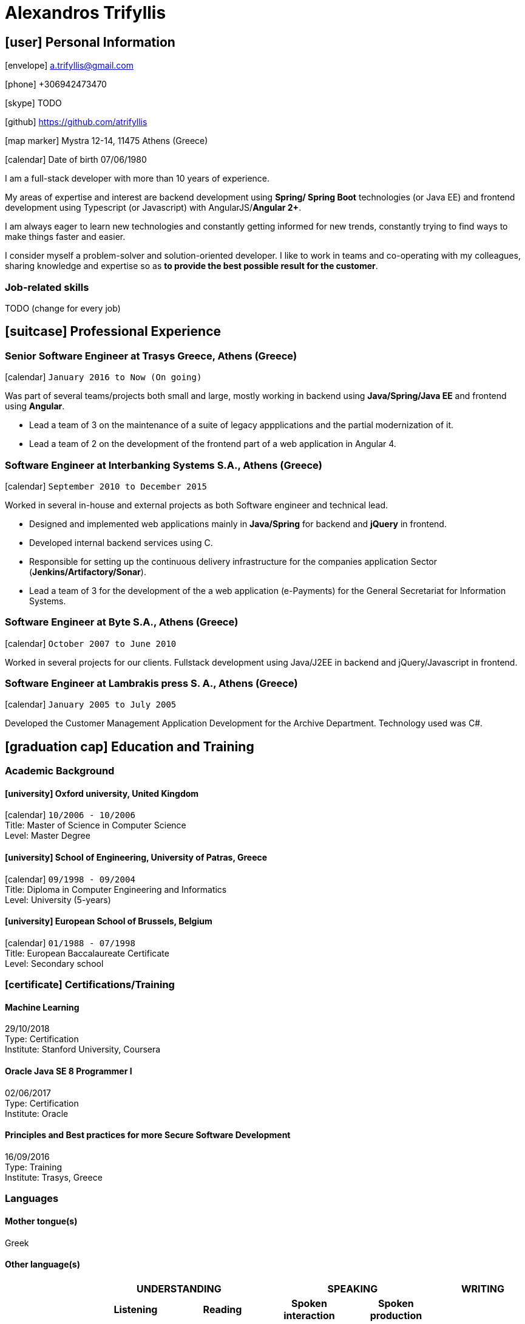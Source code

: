 = Alexandros Trifyllis

== icon:user[] Personal Information

icon:envelope[] a.trifyllis@gmail.com

icon:phone[] +306942473470

icon:skype[] TODO

icon:github[] https://github.com/atrifyllis

icon:map-marker[] Mystra 12-14, 11475 Athens (Greece)

icon:calendar[] Date of birth 07/06/1980


****
I am a full-stack developer with more than 10 years of experience.

My areas of expertise and interest are backend development using *Spring/ Spring Boot* technologies (or Java EE) and
frontend development using Typescript (or Javascript) with AngularJS/*Angular 2+*.

I am always eager to learn new technologies and constantly getting informed for new trends,
constantly trying to find ways to make things faster and easier.

I consider myself a problem-solver and solution-oriented developer.
I like to work in teams and co-operating with my colleagues, sharing knowledge and expertise
so as *to provide the best possible result for the customer*. 
****


=== Job-related skills

TODO (change for every job)


== icon:suitcase[] Professional Experience

=== Senior Software Engineer at Trasys Greece, Athens (Greece)

icon:calendar[] `January 2016 to Now (On going)`

Was part of several teams/projects both small and large, mostly working in backend using *Java/Spring/Java EE* and frontend using *Angular*.

* Lead a team of 3 on the maintenance of a suite of legacy appplications and the partial modernization of it.
* Lead a team of 2 on the development of the frontend part of a web application in Angular 4.



=== Software Engineer at Interbanking Systems S.A., Athens (Greece)

icon:calendar[] `September 2010 to December 2015`

Worked in several in-house and external projects as both Software engineer and technical lead.

* Designed and implemented web applications mainly in *Java/Spring* for backend and *jQuery* in frontend.
* Developed internal backend services using C.
* Responsible for setting up the continuous delivery infrastructure for the companies application Sector (*Jenkins/Artifactory/Sonar*).
* Lead a team of 3 for the development of the a web application (e-Payments) for the General Secretariat for Information Systems.


=== Software Engineer at Byte S.A., Athens (Greece)

icon:calendar[] `October 2007 to June 2010`


Worked in several projects for our clients. Fullstack development using Java/J2EE in backend and jQuery/Javascript in frontend.


=== Software Engineer at Lambrakis press S. A., Athens (Greece)

icon:calendar[] `January 2005 to July 2005`

Developed the Customer Management Application Development for the Archive Department. Technology used was C#.



== icon:graduation-cap[] Education and Training

=== Academic Background

==== icon:university[] Oxford university, United Kingdom +
icon:calendar[] `10/2006 - 10/2006` +
Title: Master of Science in Computer Science +
Level: Master Degree

==== icon:university[] School of Engineering, University of Patras, Greece +
icon:calendar[] `09/1998 - 09/2004` +
Title: Diploma in Computer Engineering and Informatics +
Level: University (5-years)

==== icon:university[] European School of Brussels, Belgium +
icon:calendar[] `01/1988 - 07/1998` +
Title: European Baccalaureate Certificate +
Level: Secondary school


=== icon:certificate[] Certifications/Training

==== Machine Learning
29/10/2018 +
Type: Certification +
Institute: Stanford University, Coursera

==== Oracle Java SE 8 Programmer I
02/06/2017 +
Type: Certification +
Institute: Oracle

==== Principles and Best practices for more Secure Software Development
16/09/2016 +
Type: Training +
Institute: Trasys, Greece

=== Languages

==== Mother tongue(s)
Greek

==== Other language(s)

[cols="6*",options="header"]
|===

| 2+| UNDERSTANDING 2+| SPEAKING | WRITING

h| h| Listening h| Reading h| Spoken interaction h| Spoken production	h|

|English |C2 |C1 |C1 |C1 |B2
|French |C2 |C1 |C1 |C1 |C1
|German |A1 |A1 |A1 |A1 |A1

|===

NOTE: Levels: A1/A2: Basic user - B1/B2: Independent user - C1/C2: Proficient user
Common European Framework of Reference for Languages




